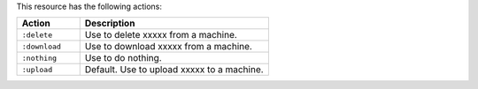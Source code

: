 .. The contents of this file are included in multiple topics.
.. This file should not be changed in a way that hinders its ability to appear in multiple documentation sets.

This resource has the following actions:

.. list-table::
   :widths: 150 450
   :header-rows: 1

   * - Action
     - Description
   * - ``:delete``
     - Use to delete xxxxx from a machine.
   * - ``:download``
     - Use to download xxxxx from a machine.
   * - ``:nothing``
     - Use to do nothing.
   * - ``:upload``
     - Default. Use to upload xxxxx to a machine.
